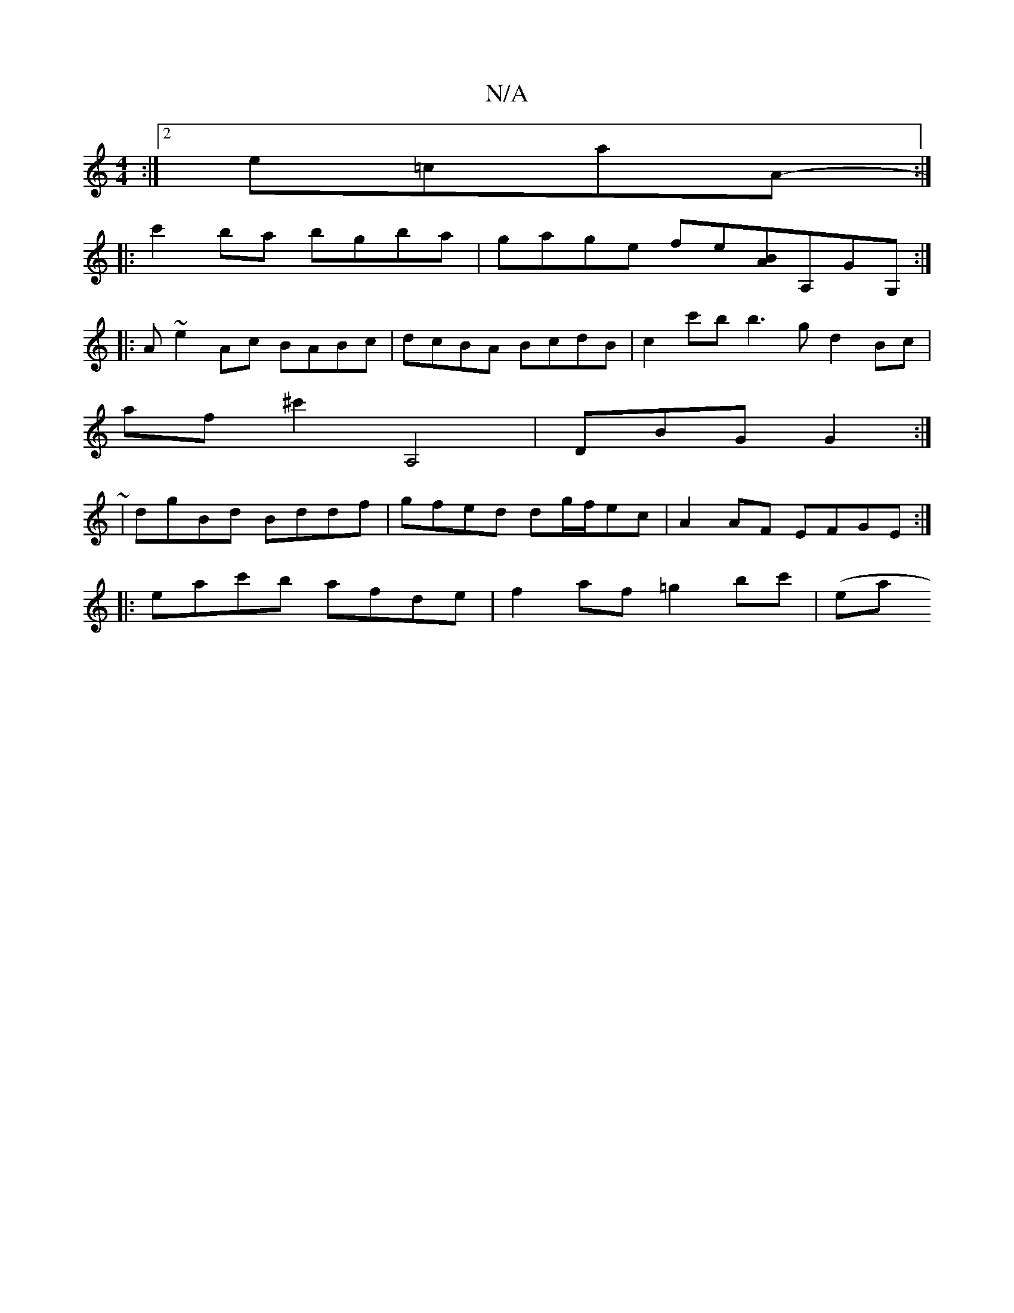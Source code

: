 X:1
T:N/A
M:4/4
R:N/A
K:Cmajor
:|[2 e=caA- :|
|: c'2 ba bgba | gage fe[BA]A,GG, :|
|: A ~e2Ac BABc | dcBA BcdB | c2 c'b b3 g d2 Bc |
aF'^c'2 A,4| DBG G2:|
|:~2 |dgBd Bddf | gfed dg/f/ec | A2 AF EFGE :|
|: eac'b afde|f2af =g2bc'|(ea